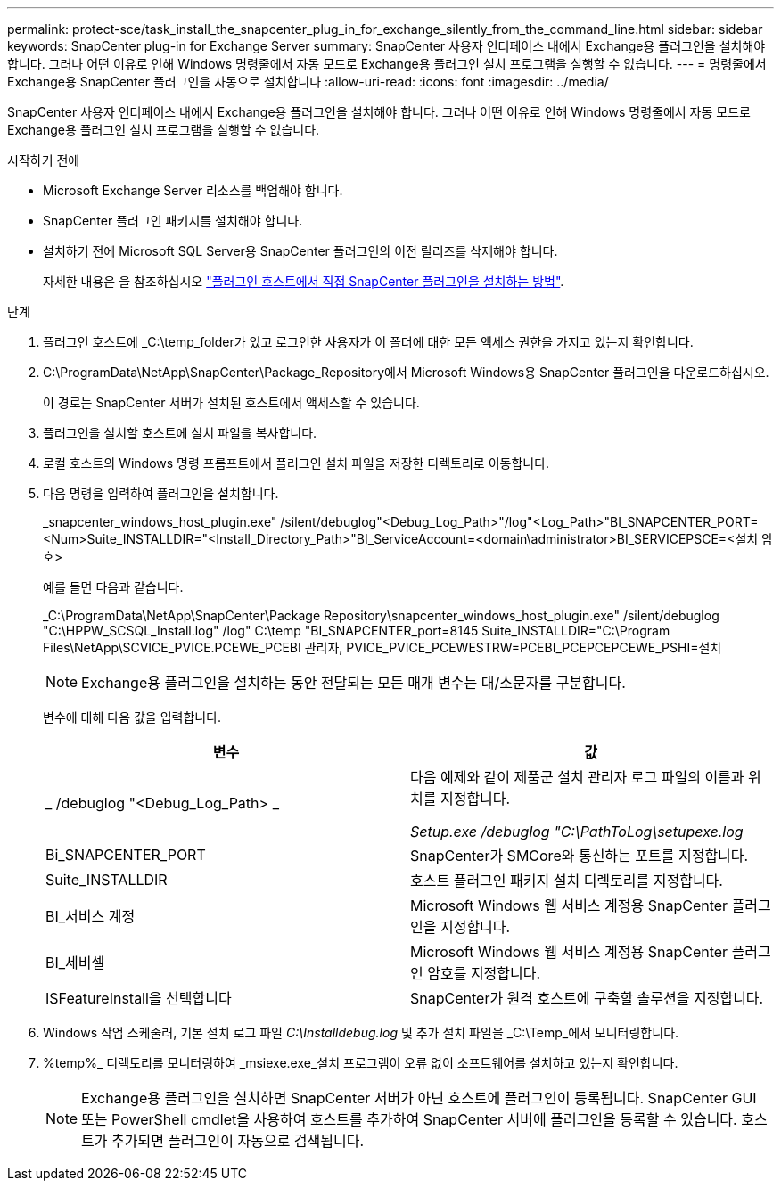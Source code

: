 ---
permalink: protect-sce/task_install_the_snapcenter_plug_in_for_exchange_silently_from_the_command_line.html 
sidebar: sidebar 
keywords: SnapCenter plug-in for Exchange Server 
summary: SnapCenter 사용자 인터페이스 내에서 Exchange용 플러그인을 설치해야 합니다. 그러나 어떤 이유로 인해 Windows 명령줄에서 자동 모드로 Exchange용 플러그인 설치 프로그램을 실행할 수 없습니다. 
---
= 명령줄에서 Exchange용 SnapCenter 플러그인을 자동으로 설치합니다
:allow-uri-read: 
:icons: font
:imagesdir: ../media/


[role="lead"]
SnapCenter 사용자 인터페이스 내에서 Exchange용 플러그인을 설치해야 합니다. 그러나 어떤 이유로 인해 Windows 명령줄에서 자동 모드로 Exchange용 플러그인 설치 프로그램을 실행할 수 없습니다.

.시작하기 전에
* Microsoft Exchange Server 리소스를 백업해야 합니다.
* SnapCenter 플러그인 패키지를 설치해야 합니다.
* 설치하기 전에 Microsoft SQL Server용 SnapCenter 플러그인의 이전 릴리즈를 삭제해야 합니다.
+
자세한 내용은 을 참조하십시오 https://kb.netapp.com/Advice_and_Troubleshooting/Data_Protection_and_Security/SnapCenter/How_to_Install_a_SnapCenter_Plug-In_manually_and_directly_from_thePlug-In_Host["플러그인 호스트에서 직접 SnapCenter 플러그인을 설치하는 방법"^].



.단계
. 플러그인 호스트에 _C:\temp_folder가 있고 로그인한 사용자가 이 폴더에 대한 모든 액세스 권한을 가지고 있는지 확인합니다.
. C:\ProgramData\NetApp\SnapCenter\Package_Repository에서 Microsoft Windows용 SnapCenter 플러그인을 다운로드하십시오.
+
이 경로는 SnapCenter 서버가 설치된 호스트에서 액세스할 수 있습니다.

. 플러그인을 설치할 호스트에 설치 파일을 복사합니다.
. 로컬 호스트의 Windows 명령 프롬프트에서 플러그인 설치 파일을 저장한 디렉토리로 이동합니다.
. 다음 명령을 입력하여 플러그인을 설치합니다.
+
_snapcenter_windows_host_plugin.exe" /silent/debuglog"<Debug_Log_Path>"/log"<Log_Path>"BI_SNAPCENTER_PORT=<Num>Suite_INSTALLDIR="<Install_Directory_Path>"BI_ServiceAccount=<domain\administrator>BI_SERVICEPSCE=<설치 암호>

+
예를 들면 다음과 같습니다.

+
_C:\ProgramData\NetApp\SnapCenter\Package Repository\snapcenter_windows_host_plugin.exe" /silent/debuglog "C:\HPPW_SCSQL_Install.log" /log" C:\temp "BI_SNAPCENTER_port=8145 Suite_INSTALLDIR="C:\Program Files\NetApp\SCVICE_PVICE.PCEWE_PCEBI 관리자, PVICE_PVICE_PCEWESTRW=PCEBI_PCEPCEPCEWE_PSHI=설치

+

NOTE: Exchange용 플러그인을 설치하는 동안 전달되는 모든 매개 변수는 대/소문자를 구분합니다.

+
변수에 대해 다음 값을 입력합니다.

+
|===
| 변수 | 값 


 a| 
_ /debuglog "<Debug_Log_Path> _
 a| 
다음 예제와 같이 제품군 설치 관리자 로그 파일의 이름과 위치를 지정합니다.

_Setup.exe /debuglog "C:\PathToLog\setupexe.log_



 a| 
Bi_SNAPCENTER_PORT
 a| 
SnapCenter가 SMCore와 통신하는 포트를 지정합니다.



 a| 
Suite_INSTALLDIR
 a| 
호스트 플러그인 패키지 설치 디렉토리를 지정합니다.



 a| 
BI_서비스 계정
 a| 
Microsoft Windows 웹 서비스 계정용 SnapCenter 플러그인을 지정합니다.



 a| 
BI_세비셀
 a| 
Microsoft Windows 웹 서비스 계정용 SnapCenter 플러그인 암호를 지정합니다.



 a| 
ISFeatureInstall을 선택합니다
 a| 
SnapCenter가 원격 호스트에 구축할 솔루션을 지정합니다.

|===
. Windows 작업 스케줄러, 기본 설치 로그 파일 _C:\Installdebug.log_ 및 추가 설치 파일을 _C:\Temp_에서 모니터링합니다.
. %temp%_ 디렉토리를 모니터링하여 _msiexe.exe_설치 프로그램이 오류 없이 소프트웨어를 설치하고 있는지 확인합니다.
+

NOTE: Exchange용 플러그인을 설치하면 SnapCenter 서버가 아닌 호스트에 플러그인이 등록됩니다. SnapCenter GUI 또는 PowerShell cmdlet을 사용하여 호스트를 추가하여 SnapCenter 서버에 플러그인을 등록할 수 있습니다. 호스트가 추가되면 플러그인이 자동으로 검색됩니다.


